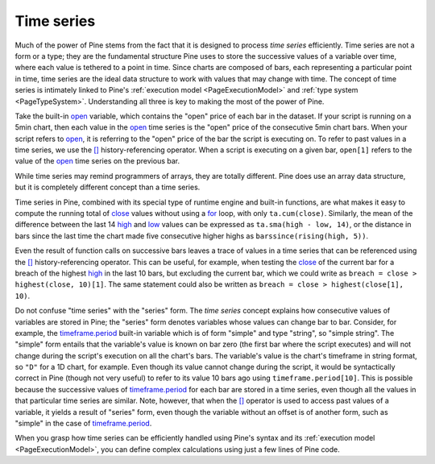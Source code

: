 .. _PageTimeSeries:

Time series
===========

Much of the power of Pine stems from the fact that it is designed to process *time series* efficiently. 
Time series are not a form or a type; they are the fundamental structure Pine uses to store the successive values of a variable over time, 
where each value is tethered to a point in time. Since charts are composed of bars, each representing a particular point in time, 
time series are the ideal data structure to work with values that may change with time. 
The concept of time series is intimately linked to Pine's :ref:`execution model <PageExecutionModel>` and :ref:`type system <PageTypeSystem>`. 
Understanding all three is key to making the most of the power of Pine.

Take the built-in `open <https://www.tradingview.com/pine-script-reference/v5/#var_open>`__ variable, which contains the "open" price of each bar in the dataset. 
If your script is running on a 5min chart, then each value in the `open <https://www.tradingview.com/pine-script-reference/v5/#var_open>`__ 
time series is the "open" price of the consecutive 5min chart bars. 
When your script refers to `open <https://www.tradingview.com/pine-script-reference/v5/#var_open>`__, 
it is referring to the "open" price of the bar the script is executing on. To refer to past values in a time series, 
we use the `[] <https://www.tradingview.com/pine-script-reference/v5/#op_[]>`__ history-referencing operator. 
When a script is executing on a given bar, ``open[1]`` refers to the value of the `open <https://www.tradingview.com/pine-script-reference/v5/#var_open>`__ 
time series on the previous bar.

While time series may remind programmers of arrays, they are totally different. 
Pine does use an array data structure, but it is completely different concept than a time series.

Time series in Pine, combined with its special type of runtime engine and built-in functions, 
are what makes it easy to compute the running total of `close <https://www.tradingview.com/pine-script-reference/v5/#var_close>`__ 
values without using a `for <https://www.tradingview.com/pine-script-reference/v5/#op_for>`__ loop, with only ``ta.cum(close)``. 
Similarly, the mean of the difference between the last 14 `high <https://www.tradingview.com/pine-script-reference/v5/#var_high>`__ 
and `low <https://www.tradingview.com/pine-script-reference/v5/#var_low>`__ values can be expressed as ``ta.sma(high - low, 14)``, 
or the distance in bars since the last time the chart made five consecutive higher highs as ``barssince(rising(high, 5))``.

Even the result of function calls on successive bars leaves a trace of values in a time series that can be referenced using the 
`[] <https://www.tradingview.com/pine-script-reference/v5/#op_[]>`__ history-referencing operator. 
This can be useful, for example, when testing the `close <https://www.tradingview.com/pine-script-reference/v5/#var_close>`__ 
of the current bar for a breach of the highest `high <https://www.tradingview.com/pine-script-reference/v5/#var_high>`__ 
in the last 10 bars, but excluding the current bar, which we could write as ``breach = close > highest(close, 10)[1]``. 
The same statement could also be written as ``breach = close > highest(close[1], 10)``.

Do not confuse "time series" with the "series" form. 
The *time series* concept explains how consecutive values of variables are stored in Pine; the "series" form denotes variables whose values can change bar to bar. 
Consider, for example, the `timeframe.period <https://www.tradingview.com/pine-script-reference/v5/#var_timeframe{dot}period>`__ 
built-in variable which is of form "simple" and type "string", so "simple string". 
The "simple" form entails that the variable's value is known on bar zero (the first bar where the script executes) 
and will not change during the script's execution on all the chart's bars. The variable's value is the chart's timeframe in string format, 
so ``"D"`` for a 1D chart, for example. Even though its value cannot change during the script, 
it would be syntactically correct in Pine (though not very useful) to refer to its value 10 bars ago using ``timeframe.period[10]``. 
This is possible because the successive values of `timeframe.period <https://www.tradingview.com/pine-script-reference/v5/#var_timeframe{dot}period>`__  
for each bar are stored in a time series, even though all the values in that particular time series are similar. 
Note, however, that when the `[] <https://www.tradingview.com/pine-script-reference/v5/#op_[]>`__ operator is used to access past values of a variable, 
it yields a result of "series" form, even though the variable without an offset is of another form, 
such as "simple" in the case of `timeframe.period <https://www.tradingview.com/pine-script-reference/v5/#var_timeframe{dot}period>`__.

When you grasp how time series can be efficiently handled using Pine's syntax and its :ref:`execution model <PageExecutionModel>`, 
you can define complex calculations using just a few lines of Pine code.

